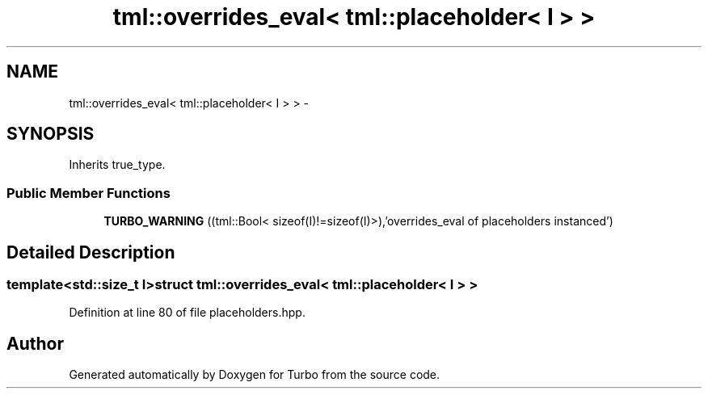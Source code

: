 .TH "tml::overrides_eval< tml::placeholder< I > >" 3 "Fri Aug 22 2014" "Turbo" \" -*- nroff -*-
.ad l
.nh
.SH NAME
tml::overrides_eval< tml::placeholder< I > > \- 
.SH SYNOPSIS
.br
.PP
.PP
Inherits true_type\&.
.SS "Public Member Functions"

.in +1c
.ti -1c
.RI "\fBTURBO_WARNING\fP ((tml::Bool< sizeof(I)!=sizeof(I)>),'overrides_eval of placeholders instanced')"
.br
.in -1c
.SH "Detailed Description"
.PP 

.SS "template<std::size_t I>struct tml::overrides_eval< tml::placeholder< I > >"

.PP
Definition at line 80 of file placeholders\&.hpp\&.

.SH "Author"
.PP 
Generated automatically by Doxygen for Turbo from the source code\&.
